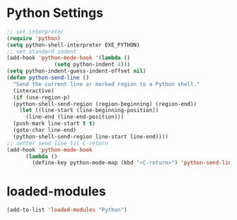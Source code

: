* Python Settings
#+begin_src emacs-lisp
  ;; set interpreter
  (require 'python)
  (setq python-shell-interpreter EXE_PYTHON)
  ;; set standard indent
  (add-hook 'python-mode-hook '(lambda ()
				 (setq python-indent 4)))
  (setq python-indent-guess-indent-offset nil)
  (defun python-send-line ()
    "Send the current line or marked region to a Python shell."
    (interactive)
    (if (use-region-p)
	(python-shell-send-region (region-beginning) (region-end))
      (let ((line-start (line-beginning-position))
	    (line-end (line-end-position)))
	(push-mark line-start t t)
	(goto-char line-end)
	(python-shell-send-region line-start line-end))))
  ;; setter send line til C-return
  (add-hook 'python-mode-hook
	    (lambda ()
	      (define-key python-mode-map (kbd "<C-return>") 'python-send-line)))
#+end_src
* loaded-modules
#+begin_src emacs-lisp
  (add-to-list 'loaded-modules "Python")
#+end_src
